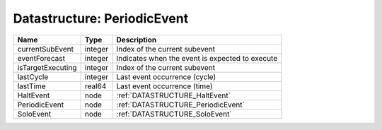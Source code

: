 Datastructure: PeriodicEvent
============================

================= ======= =============================================== 
Name              Type    Description                                     
================= ======= =============================================== 
currentSubEvent   integer Index of the current subevent                   
eventForecast     integer Indicates when the event is expected to execute 
isTargetExecuting integer Index of the current subevent                   
lastCycle         integer Last event occurrence (cycle)                   
lastTime          real64  Last event occurrence (time)                    
HaltEvent         node    :ref:`DATASTRUCTURE_HaltEvent`                  
PeriodicEvent     node    :ref:`DATASTRUCTURE_PeriodicEvent`              
SoloEvent         node    :ref:`DATASTRUCTURE_SoloEvent`                  
================= ======= =============================================== 


